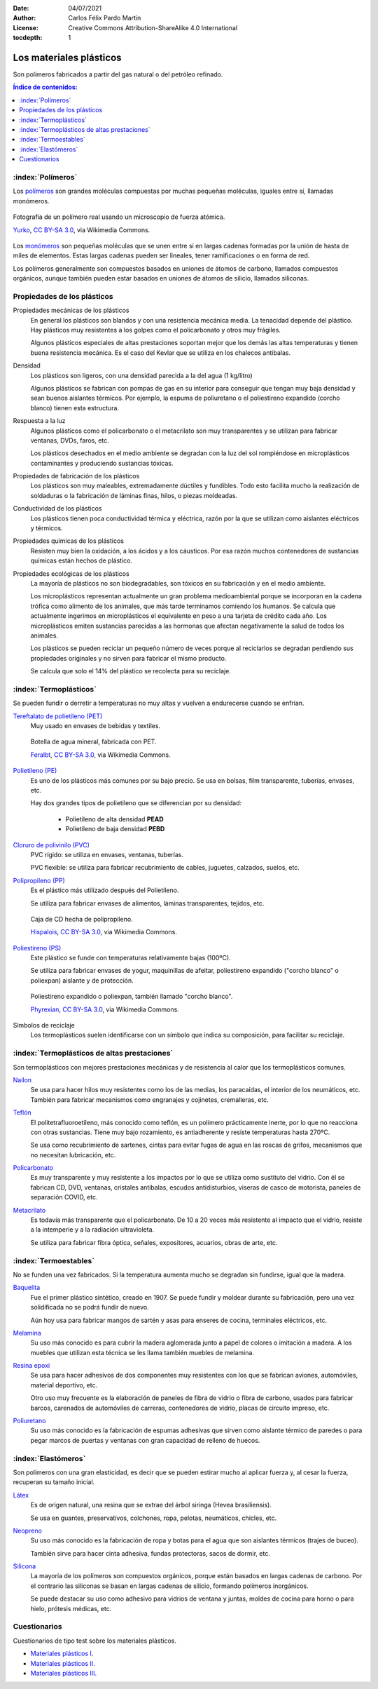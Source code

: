 ﻿:Date: 04/07/2021
:Author: Carlos Félix Pardo Martín
:License: Creative Commons Attribution-ShareAlike 4.0 International
:tocdepth: 1

.. _material-plasticos:

Los materiales plásticos
========================
Son polímeros fabricados a partir del gas natural o del petróleo refinado.

.. contents:: Índice de contenidos:
   :local:
   :depth: 2


:index:`Polímeros`
------------------
Los `polímeros <https://es.wikipedia.org/wiki/Pol%C3%ADmero>`__
son grandes moléculas compuestas por muchas pequeñas moléculas, iguales
entre sí, llamadas monómeros.

.. figure:: material/_images/material-polimero.jpg
   :width: 240px
   :alt: Fotografía de un polímero real usando un microscopio de fuerza atómica.
   :align: center

   Fotografía de un polímero real usando un microscopio de fuerza atómica.

   `Yurko <https://commons.wikimedia.org/wiki/File:Single_Polymer_Chains_AFM.jpg>`__,
   `CC BY-SA 3.0 <https://creativecommons.org/licenses/by-sa/3.0/deed.es>`__,
   via Wikimedia Commons.


Los `monómeros <https://es.wikipedia.org/wiki/Mon%C3%B3mero>`__ son
pequeñas moléculas que se unen entre sí en largas cadenas formadas por
la unión de hasta de miles de elementos.
Estas largas cadenas pueden ser lineales, tener ramificaciones o
en forma de red.

Los polímeros generalmente son compuestos basados en uniones de átomos
de carbono, llamados compuestos orgánicos, aunque también pueden estar
basados en uniones de átomos de silicio, llamados siliconas.


Propiedades de los plásticos
----------------------------

Propiedades mecánicas de los plásticos
   En general los plásticos son blandos y con una resistencia
   mecánica media. La tenacidad depende del plástico. Hay plásticos muy
   resistentes a los golpes como el policarbonato y otros muy frágiles.

   Algunos plásticos especiales de altas prestaciones soportan mejor que
   los demás las altas temperaturas y tienen buena resistencia mecánica.
   Es el caso del Kevlar que se utiliza en los chalecos antibalas.


Densidad
   Los plásticos son ligeros, con una densidad parecida a la del agua
   (1 kg/litro)

   Algunos plásticos se fabrican con pompas de gas en su interior para
   conseguir que tengan muy baja densidad y sean buenos aislantes térmicos.
   Por ejemplo, la espuma de poliuretano o el poliestireno expandido
   (corcho blanco) tienen esta estructura.


Respuesta a la luz
   Algunos plásticos como el policarbonato o el metacrilato son muy
   transparentes y se utilizan para fabricar ventanas, DVDs, faros, etc.

   Los plásticos desechados en el medio ambiente se degradan con la
   luz del sol rompiéndose en microplásticos contaminantes
   y produciendo sustancias tóxicas.


Propiedades de fabricación de los plásticos
   Los plásticos son muy maleables, extremadamente dúctiles y fundibles.
   Todo esto facilita mucho la realización de soldaduras o la fabricación
   de láminas finas, hilos, o piezas moldeadas.


Conductividad de los plásticos
   Los plásticos tienen poca conductividad térmica y eléctrica, razón por
   la que se utilizan como aislantes eléctricos y térmicos.


Propiedades químicas de los plásticos
   Resisten muy bien la oxidación, a los ácidos y a los cáusticos.
   Por esa razón muchos contenedores de sustancias químicas están
   hechos de plástico.


Propiedades ecológicas de los plásticos
   La mayoría de plásticos no son biodegradables, son tóxicos en su
   fabricación y en el medio ambiente.

   Los microplásticos representan actualmente un gran problema
   medioambiental porque se incorporan en la cadena trófica como alimento
   de los animales, que más tarde terminamos comiendo los humanos.
   Se calcula que actualmente ingerimos en microplásticos el equivalente
   en peso a una tarjeta de crédito cada año.
   Los microplásticos emiten sustancias parecidas a las hormonas que
   afectan negativamente la salud de todos los animales.

   Los plásticos se pueden reciclar un pequeño número de veces porque al
   reciclarlos se degradan perdiendo sus propiedades originales
   y no sirven para fabricar el mismo producto.

   Se calcula que solo el 14% del plástico se recolecta para su reciclaje.


:index:`Termoplásticos`
-----------------------
Se pueden fundir o derretir a temperaturas no muy altas y vuelven a
endurecerse cuando se enfrían.

`Tereftalato de polietileno (PET) <https://es.wikipedia.org/wiki/Tereftalato_de_polietileno>`__
   Muy usado en envases de bebidas y textiles.

   .. figure:: material/_images/material-pet.jpg
      :width: 240px
      :alt: Botella de agua mineral, fabricada con PET.
      :align: center

      Botella de agua mineral, fabricada con PET.

      `Feralbt <https://commons.wikimedia.org/wiki/File:Botella_de_pl%C3%A1stico_-_PET.jpg>`__,
      `CC BY-SA 3.0 <https://creativecommons.org/licenses/by-sa/3.0/deed.es>`__,
      via Wikimedia Commons.

`Polietileno (PE) <https://es.wikipedia.org/wiki/Polietileno>`__
   Es uno de los plásticos más comunes por su bajo precio.
   Se usa en bolsas, film transparente, tuberías, envases, etc.

   Hay dos grandes tipos de polietileno que se diferencian por su densidad:

      * Polietileno de alta densidad **PEAD**
      * Polietileno de baja densidad **PEBD**

`Cloruro de polivinilo (PVC) <https://es.wikipedia.org/wiki/Cloruro_de_polivinilo>`__
   PVC rígido: se utiliza en envases, ventanas, tuberías.

   PVC flexible: se utiliza para fabricar recubrimiento de cables,
   juguetes, calzados, suelos, etc.
   
   
   

`Polipropileno (PP) <https://es.wikipedia.org/wiki/Polipropileno>`__
   Es el plástico más utilizado después del Polietileno.

   Se utiliza para fabricar envases de alimentos, láminas transparentes,
   tejidos, etc.

   .. figure:: material/_images/material-polipropileno.jpg
      :width: 320px
      :alt: Caja de CD hecha de polipropileno.
      :align: center

      Caja de CD hecha de polipropileno.

      `Hispalois <https://commons.wikimedia.org/wiki/File:Caja_CD_polipropileno.JPG>`__,
      `CC BY-SA 3.0 <https://creativecommons.org/licenses/by-sa/3.0/deed.es>`__,
      via Wikimedia Commons.

`Poliestireno (PS) <https://es.wikipedia.org/wiki/Poliestireno>`__
   Este plástico se funde con temperaturas relativamente bajas (100ºC).

   Se utiliza para fabricar envases de yogur, maquinillas de afeitar,
   poliestireno expandido ("corcho blanco" o poliexpan) aislante
   y de protección.

   .. figure:: material/_images/material-poliexpan.jpg
      :width: 320px
      :alt: Poliestireno expandido o poliexpan, también llamado "corcho blanco".
      :align: center

      Poliestireno expandido o poliexpan, también llamado "corcho blanco".

      `Phyrexian <https://commons.wikimedia.org/wiki/File:Polistirolo.JPG>`__,
      `CC BY-SA 3.0 <https://creativecommons.org/licenses/by-sa/3.0/deed.es>`__,
      via Wikimedia Commons.


Símbolos de reciclaje
   Los termoplásticos suelen identificarse con un símbolo que indica
   su composición, para facilitar su reciclaje.

   .. image:: material/_images/material-plasticos-simbolos-reciclables.jpg
      :alt: Símbolos de los diferentes plásticos reciclables
      :align: center


:index:`Termoplásticos de altas prestaciones`
---------------------------------------------
Son termoplásticos con mejores prestaciones mecánicas y de resistencia
al calor que los termoplásticos comunes.

`Nailon <https://es.wikipedia.org/wiki/Nailon>`__
   Se usa para hacer hilos muy resistentes como los de las medias,
   los paracaídas, el interior de los neumáticos, etc.
   También para fabricar mecanismos como engranajes y cojinetes,
   cremalleras, etc.

`Teflón <https://es.wikipedia.org/wiki/Tefl%C3%B3n>`__
   El politetrafluoroetileno, más conocido como teflón, es un polímero
   prácticamente inerte, por lo que no reacciona con otras sustancias.
   Tiene muy bajo rozamiento, es antiadherente y resiste temperaturas
   hasta 270ºC.

   Se usa como recubrimiento de sartenes, cintas para evitar fugas de agua
   en las roscas de grifos, mecanismos que no necesitan lubricación, etc.

`Policarbonato <https://es.wikipedia.org/wiki/Policarbonato>`__
   Es muy transparente y muy resistente a los impactos por lo que se
   utiliza como sustituto del vidrio. Con él se fabrican CD, DVD, ventanas,
   cristales antibalas, escudos antidisturbios, viseras de casco de
   motorista, paneles de separación COVID, etc.

`Metacrilato <https://es.wikipedia.org/wiki/Polimetacrilato_de_metilo>`__
   Es todavía más transparente que el policarbonato. De 10 a 20 veces más
   resistente al impacto que el vidrio, resiste a la intemperie y a la
   radiación ultravioleta.

   Se utiliza para fabricar fibra óptica, señales, expositores, acuarios,
   obras de arte, etc.


:index:`Termoestables`
----------------------
No se funden una vez fabricados.
Si la temperatura aumenta mucho se degradan sin fundirse, igual que la
madera.

`Baquelita <https://es.wikipedia.org/wiki/Baquelita>`__
   Fue el primer plástico sintético, creado en 1907.
   Se puede fundir y moldear durante su fabricación, pero una vez
   solidificada no se podrá fundir de nuevo.

   Aún hoy usa para fabricar mangos de sartén y asas para enseres de
   cocina, terminales eléctricos, etc.

`Melamina <https://es.wikipedia.org/wiki/Melamina>`__
   Su uso más conocido es para cubrir la madera aglomerada junto a papel
   de colores o imitación a madera. A los muebles que utilizan esta técnica
   se les llama también muebles de melamina.

`Resina epoxi <https://es.wikipedia.org/wiki/Epoxi>`__
   Se usa para hacer adhesivos de dos componentes muy resistentes con los
   que se fabrican aviones, automóviles, material deportivo, etc.

   Otro uso muy frecuente es la elaboración de paneles de fibra
   de vidrio o fibra de carbono, usados para fabricar barcos, carenados
   de automóviles de carreras, contenedores de vidrio, placas de circuito
   impreso, etc.

`Poliuretano <https://es.wikipedia.org/wiki/Poliuretano>`__
   Su uso más conocido es la fabricación de espumas adhesivas que sirven
   como aislante térmico de paredes o para pegar marcos de puertas y
   ventanas con gran capacidad de relleno de huecos.


:index:`Elastómeros`
--------------------
Son polímeros con una gran elasticidad, es decir que se pueden estirar
mucho al aplicar fuerza y, al cesar la fuerza, recuperan su tamaño
inicial.

`Látex <https://es.wikipedia.org/wiki/L%C3%A1tex>`__
   Es de origen natural, una resina que se extrae del árbol siringa
   (Hevea brasiliensis).

   Se usa en guantes, preservativos, colchones, ropa, pelotas,
   neumáticos, chicles, etc.

`Neopreno <https://es.wikipedia.org/wiki/Neopreno>`__
   Su uso más conocido es la fabricación de ropa y botas para el agua que
   son aislantes térmicos (trajes de buceo).

   También sirve para hacer cinta adhesiva, fundas protectoras, sacos de
   dormir, etc.

`Silicona <https://es.wikipedia.org/wiki/Silicona>`__
   La mayoría de los polímeros son compuestos orgánicos, porque están
   basados en largas cadenas de carbono.
   Por el contrario las siliconas se basan en largas cadenas de silicio,
   formando polímeros inorgánicos.

   Se puede destacar su uso como adhesivo para vidrios de ventana y
   juntas, moldes de cocina para horno o para hielo, prótesis médicas, etc.


Cuestionarios
-------------
Cuestionarios de tipo test sobre los materiales plásticos.

* `Materiales plásticos I.
  <../test/es-material-plastics-1.html>`__

* `Materiales plásticos II.
  <../test/es-material-plastics-2.html>`__

* `Materiales plásticos III.
  <../test/es-material-plastics-3.html>`__
